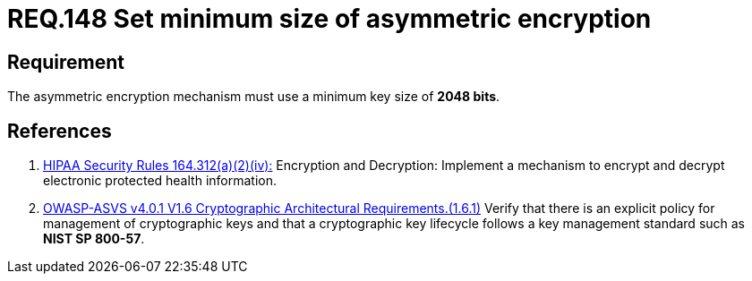 :slug: rules/148/
:category: cryptography
:description: This document contains the details of the security requirements related to the definition and management of cryptographic systems. This requirement establishes the importance of setting asymmetric encryption of minimum size in the cryptographic functions of the system.
:keywords: Cryptographic, Asymmetric, Encryption, Size, HIPAA, ASVS
:rules: yes

= REQ.148 Set minimum size of asymmetric encryption

== Requirement

The asymmetric encryption mechanism must use a minimum key size of
**2048 bits**.

== References

. [[r1]] link:https://www.law.cornell.edu/cfr/text/45/164.312[HIPAA Security Rules 164.312(a)(2)(iv):]
Encryption and Decryption: Implement a mechanism to encrypt and decrypt
electronic protected health information.

. [[r2]] link:https://owasp.org/www-project-application-security-verification-standard/[OWASP-ASVS v4.0.1
V1.6 Cryptographic Architectural Requirements.(1.6.1)]
Verify that there is an explicit policy for management of cryptographic keys
and that a cryptographic key lifecycle follows a key management standard such
as **NIST SP 800-57**.
